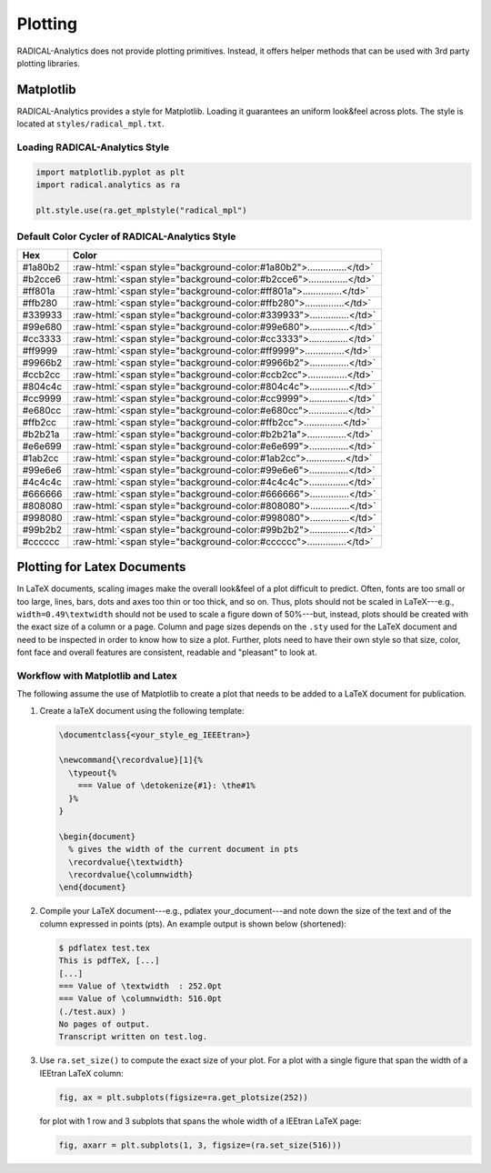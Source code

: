 Plotting
========

RADICAL-Analytics does not provide plotting primitives. Instead, it offers helper methods that can be used with 3rd party plotting libraries.

Matplotlib
----------

RADICAL-Analytics provides a style for Matplotlib. Loading it guarantees an uniform look&feel across plots. The style is located at ``styles/radical_mpl.txt``.

Loading RADICAL-Analytics Style
^^^^^^^^^^^^^^^^^^^^^^^^^^^^^^^
.. code-block:: python

    import matplotlib.pyplot as plt
    import radical.analytics as ra

    plt.style.use(ra.get_mplstyle("radical_mpl")

Default Color Cycler of RADICAL-Analytics Style
^^^^^^^^^^^^^^^^^^^^^^^^^^^^^^^^^^^^^^^^^^^^^^^
.. role:: raw-html(raw)
   :format: html

+------------+-----------------------------------------------------------------------+
| Hex        | Color                                                                 |
+============+=======================================================================+
| #1a80b2    |:raw-html:`<span style="background-color:#1a80b2">...............</td>`|
+------------+-----------------------------------------------------------------------+
| #b2cce6    |:raw-html:`<span style="background-color:#b2cce6">...............</td>`|
+------------+-----------------------------------------------------------------------+
| #ff801a    |:raw-html:`<span style="background-color:#ff801a">...............</td>`|
+------------+-----------------------------------------------------------------------+
| #ffb280    |:raw-html:`<span style="background-color:#ffb280">...............</td>`|
+------------+-----------------------------------------------------------------------+
| #339933    |:raw-html:`<span style="background-color:#339933">...............</td>`|
+------------+-----------------------------------------------------------------------+
| #99e680    |:raw-html:`<span style="background-color:#99e680">...............</td>`|
+------------+-----------------------------------------------------------------------+
| #cc3333    |:raw-html:`<span style="background-color:#cc3333">...............</td>`|
+------------+-----------------------------------------------------------------------+
| #ff9999    |:raw-html:`<span style="background-color:#ff9999">...............</td>`|
+------------+-----------------------------------------------------------------------+
| #9966b2    |:raw-html:`<span style="background-color:#9966b2">...............</td>`|
+------------+-----------------------------------------------------------------------+
| #ccb2cc    |:raw-html:`<span style="background-color:#ccb2cc">...............</td>`|
+------------+-----------------------------------------------------------------------+
| #804c4c    |:raw-html:`<span style="background-color:#804c4c">...............</td>`|
+------------+-----------------------------------------------------------------------+
| #cc9999    |:raw-html:`<span style="background-color:#cc9999">...............</td>`|
+------------+-----------------------------------------------------------------------+
| #e680cc    |:raw-html:`<span style="background-color:#e680cc">...............</td>`|
+------------+-----------------------------------------------------------------------+
| #ffb2cc    |:raw-html:`<span style="background-color:#ffb2cc">...............</td>`|
+------------+-----------------------------------------------------------------------+
| #b2b21a    |:raw-html:`<span style="background-color:#b2b21a">...............</td>`|
+------------+-----------------------------------------------------------------------+
| #e6e699    |:raw-html:`<span style="background-color:#e6e699">...............</td>`|
+------------+-----------------------------------------------------------------------+
| #1ab2cc    |:raw-html:`<span style="background-color:#1ab2cc">...............</td>`|
+------------+-----------------------------------------------------------------------+
| #99e6e6    |:raw-html:`<span style="background-color:#99e6e6">...............</td>`|
+------------+-----------------------------------------------------------------------+
| #4c4c4c    |:raw-html:`<span style="background-color:#4c4c4c">...............</td>`|
+------------+-----------------------------------------------------------------------+
| #666666    |:raw-html:`<span style="background-color:#666666">...............</td>`|
+------------+-----------------------------------------------------------------------+
| #808080    |:raw-html:`<span style="background-color:#808080">...............</td>`|
+------------+-----------------------------------------------------------------------+
| #998080    |:raw-html:`<span style="background-color:#998080">...............</td>`|
+------------+-----------------------------------------------------------------------+
| #99b2b2    |:raw-html:`<span style="background-color:#99b2b2">...............</td>`|
+------------+-----------------------------------------------------------------------+
| #cccccc    |:raw-html:`<span style="background-color:#cccccc">...............</td>`|
+------------+-----------------------------------------------------------------------+

Plotting for Latex Documents
----------------------------

In LaTeX documents, scaling images make the overall look&feel of a plot difficult to predict. Often, fonts are too small or too large, lines, bars, dots and axes too thin or too thick, and so on. Thus, plots should not be scaled in LaTeX---e.g., ``width=0.49\textwidth`` should not be used to scale a figure down of 50%---but, instead, plots should be created with the exact size of a column or a page. Column and page sizes depends on the ``.sty`` used for the LaTeX document and need to be inspected in order to know how to size a plot. Further, plots need to have their own style so that size, color, font face and overall features are consistent, readable and "pleasant" to look at.

Workflow with Matplotlib and Latex
^^^^^^^^^^^^^^^^^^^^^^^^^^^^^^^^^^

The following assume the use of Matplotlib to create a plot that needs to be added to a LaTeX document for publication.

#. Create a laTeX document using the following template:

   .. code-block:: latex

    \documentclass{<your_style_eg_IEEEtran>}

    \newcommand{\recordvalue}[1]{%
      \typeout{%
        === Value of \detokenize{#1}: \the#1%
      }%
    }

    \begin{document}
      % gives the width of the current document in pts
      \recordvalue{\textwidth}
      \recordvalue{\columnwidth}
    \end{document}


#. Compile your LaTeX document---e.g., pdlatex your_document---and note down the size of the text and of the column expressed in points (pts).  An example output is shown below (shortened):

   .. code-block:: shell

    $ pdflatex test.tex
    This is pdfTeX, [...]
    [...]
    === Value of \textwidth  : 252.0pt
    === Value of \columnwidth: 516.0pt
    (./test.aux) )
    No pages of output.
    Transcript written on test.log.

#. Use ``ra.set_size()`` to compute the exact size of your plot. For a plot with a single figure that span the width of a IEEtran LaTeX column:

   .. code-block:: python

    fig, ax = plt.subplots(figsize=ra.get_plotsize(252))

   for plot with 1 row and 3 subplots that spans the whole width of a IEEtran LaTeX page:

   .. code-block:: python

    fig, axarr = plt.subplots(1, 3, figsize=(ra.set_size(516)))



